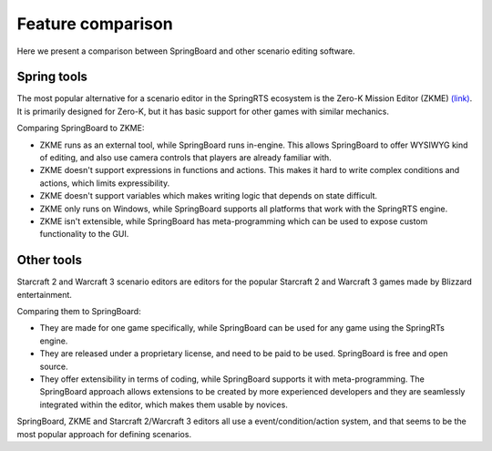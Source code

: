 .. _comparison:

Feature comparison
==================

Here we present a comparison between SpringBoard and other scenario editing software.

Spring tools
------------

The most popular alternative for a scenario editor in the SpringRTS ecosystem is the Zero-K Mission Editor (ZKME) `(link) <https://zero-k.info/Wiki/MissionEditorStartPage>`_.
It is primarily designed for Zero-K, but it has basic support for other games with similar mechanics.

Comparing SpringBoard to ZKME:

- ZKME runs as an external tool, while SpringBoard runs in-engine. This allows SpringBoard to offer WYSIWYG kind of editing, and also use camera controls that players are already familiar with.

- ZKME doesn't support expressions in functions and actions. This makes it hard to write complex conditions and actions, which limits expressibility.

- ZKME doesn't support variables which makes writing logic that depends on state difficult.

- ZKME only runs on Windows, while SpringBoard supports all platforms that work with the SpringRTS engine.

- ZKME isn't extensible, while SpringBoard has meta-programming which can be used to expose custom functionality to the GUI.

Other tools
-----------

Starcraft 2 and Warcraft 3 scenario editors are editors for the popular Starcraft 2 and Warcraft 3 games made by Blizzard entertainment.

Comparing them to SpringBoard:

- They are made for one game specifically, while SpringBoard can be used for any game using the SpringRTs engine.

- They are released under a proprietary license, and need to be paid to be used. SpringBoard is free and open source.

- They offer extensibility in terms of coding, while SpringBoard supports it with meta-programming. The SpringBoard approach allows extensions to be created by more experienced developers and they are seamlessly integrated within the editor, which makes them usable by novices.

SpringBoard, ZKME and Starcraft 2/Warcraft 3 editors all use a event/condition/action system, and that seems to be the most popular approach for defining scenarios.
